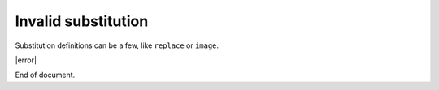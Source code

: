 Invalid substitution
====================

Substitution definitions can be a few, like ``replace`` or ``image``.

.. |error| unknown:: yeah!

|error|

End of document.
